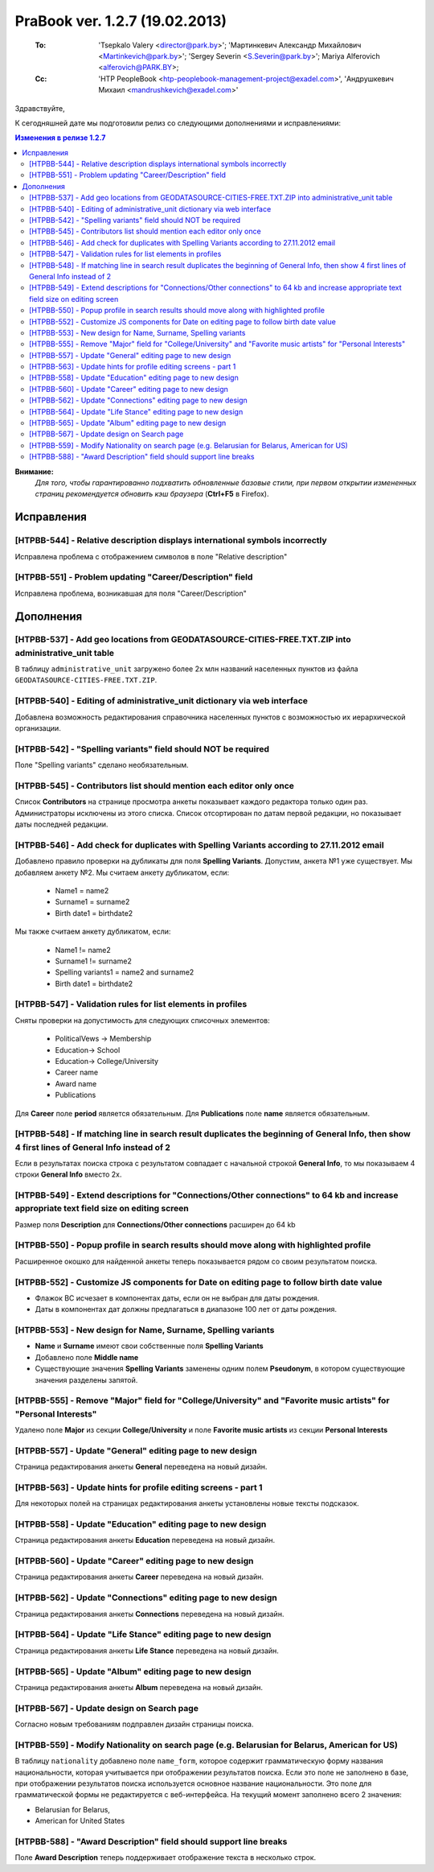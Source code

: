 ---------------------------------
PraBook ver. 1.2.7 (19.02.2013)
---------------------------------

    :To: 'Tsepkalo Valery <director@park.by>'; 'Мартинкевич Александр Михайлович <Martinkevich@park.by>'; 'Sergey Severin <S.Severin@park.by>'; Mariya Alferovich <alferovich@PARK.BY>; 
    :Cc: 'HTP PeopleBook <htp-peoplebook-management-project@exadel.com>', 'Андрушкевич Михаил <mandrushkevich@exadel.com>'

.. |to|  image:: file:///D:/album/freemind/forward.png

Здравствуйте,

К сегодняшней дате мы подготовили релиз со следующими дополнениями и исправлениями:

.. contents:: Изменения в релизе 1.2.7

**Внимание:**
    `Для того, чтобы гарантированно подхватить обновленные базовые стили,
    при первом открытии измененных страниц рекомендуется обновить кэш браузера` (**Ctrl+F5** в Firefox).

Исправления
-----------


[HTPBB-544] - Relative description displays international symbols incorrectly
=============================================================================

Исправлена проблема с отображением символов в поле "Relative description"

.. image:: images2/07/rel_desc.jpg
   :align: center


[HTPBB-551] - Problem updating "Career/Description" field
=========================================================

Исправлена проблема, возникавшая для поля "Career/Description"


Дополнения
----------

[HTPBB-537] - Add geo locations from GEODATASOURCE-CITIES-FREE.TXT.ZIP into administrative_unit table
=====================================================================================================

В таблицу ``administrative_unit`` загружено более 2х млн названий 
населенных пунктов из файла ``GEODATASOURCE-CITIES-FREE.TXT.ZIP``.

[HTPBB-540] - Editing of administrative_unit dictionary via web interface
=========================================================================

Добавлена возможность редактирования справочника населенных пунктов с возможностью их
иерархической организации.

.. image:: images2/07/adm_unit.jpg
   :align: center


[HTPBB-542] - "Spelling variants" field should NOT be required
==============================================================

Поле "Spelling variants" сделано необязательным.

[HTPBB-545] - Contributors list should mention each editor only once
====================================================================

Список **Contributors** на странице просмотра анкеты
показывает каждого редактора только один раз.
Администраторы исключены из этого списка.
Список отсортирован по датам первой редакции,
но показывает даты последней редакции.

.. image:: images2/07/contribs.jpg
   :align: center


[HTPBB-546] - Add check for duplicates with Spelling Variants according to 27.11.2012 email
===========================================================================================

Добавлено правило проверки на дубликаты для поля **Spelling Variants**. 
Допустим, анкета №1 уже существует. Мы добавляем анкету №2.
Мы считаем анкету дубликатом, если:

    - Name1 = name2
    - Surname1 = surname2
    - Birth date1 = birthdate2

Мы также считаем анкету дубликатом, если:
    
    - Name1 != name2
    - Surname1 != surname2
    - Spelling variants1 = name2 and surname2
    - Birth date1 = birthdate2


[HTPBB-547] - Validation rules for list elements in profiles
============================================================

Сняты проверки на допустимость для следующих списочных элементов:

    - PoliticalVews -> Membership
    - Education-> School
    - Education-> College/University
    - Career name
    - Award name
    - Publications
    
Для **Career** поле **period** является обязательным.
Для **Publications** поле **name** является обязательным.

[HTPBB-548] - If matching line in search result duplicates the beginning of General Info, then show 4 first lines of General Info instead of 2
==============================================================================================================================================

Если в результатах поиска строка с результатом совпадает с начальной строкой **General Info**,
то мы показываем 4 строки **General Info** вместо 2х.

.. image:: images2/07/pablo.jpg
   :align: center

[HTPBB-549] - Extend descriptions for "Connections/Other connections" to 64 kb and increase appropriate text field size on editing screen
=========================================================================================================================================

Размер поля **Description** для **Connections/Other connections** расширен до 64 kb

[HTPBB-550] - Popup profile in search results should move along with highlighted profile
========================================================================================

Расширенное окошко для найденной анкеты теперь показывается рядом со своим результатом поиска.

.. image:: images2/07/popup_profile.jpg
   :align: center

[HTPBB-552] - Customize JS components for Date on editing page to follow birth date value
=========================================================================================

- Флажок BC исчезает в компонентах даты, если он не выбран для даты рождения.
- Даты в компонентах дат должны предлагаться в диапазоне 100 лет от даты рождения.


[HTPBB-553] - New design for Name, Surname, Spelling variants
=============================================================

- **Name** и **Surname** имеют свои собственные поля **Spelling Variants**
- Добавлено поле **Middle name**
- Существующие значения **Spelling Variants** заменены одним полем **Pseudonym**, 
  в котором существующие значения разделены запятой.

.. image:: images2/07/sp_vars.jpg
   :align: center

[HTPBB-555] - Remove "Major" field for "College/University" and "Favorite music artists" for "Personal Interests"
=================================================================================================================

Удалено поле **Major** из секции **College/University** и поле **Favorite music artists** из секции **Personal Interests**

[HTPBB-557] - Update "General" editing page to new design
=========================================================

Страница редактирования анкеты **General** переведена на новый дизайн.

[HTPBB-563] - Update hints for profile editing screens - part 1
===============================================================

Для некоторых полей на страницах редактирования анкеты
установлены новые тексты подсказок.

.. image:: images2/07/general.jpg
   :align: center


[HTPBB-558] - Update "Education" editing page to new design
===========================================================

Страница редактирования анкеты **Education** переведена на новый дизайн.

.. image:: images2/07/education.jpg
   :align: center

[HTPBB-560] - Update "Career" editing page to new design
========================================================

Страница редактирования анкеты **Career** переведена на новый дизайн.

.. image:: images2/07/career.jpg
   :align: center

[HTPBB-562] - Update "Connections" editing page to new design
=============================================================

Страница редактирования анкеты **Connections** переведена на новый дизайн.

.. image:: images2/07/connections.jpg
   :align: center

[HTPBB-564] - Update "Life Stance" editing page to new design
=============================================================

Страница редактирования анкеты **Life Stance** переведена на новый дизайн.

.. image:: images2/07/stance.jpg
   :align: center

[HTPBB-565] - Update "Album" editing page to new design
=======================================================

Страница редактирования анкеты **Album** переведена на новый дизайн.

.. image:: images2/07/album.jpg
   :align: center

[HTPBB-567] - Update design on Search page
==========================================

Согласно новым требованиям подправлен дизайн страницы поиска.

.. image:: images2/07/search.jpg
   :align: center

[HTPBB-559] - Modify Nationality on search page (e.g. Belarusian for Belarus, American for US)
==============================================================================================

В таблицу ``nationality`` добавлено поле ``name_form``, которое 
содержит грамматическую форму названия национальности, которая
учитывается при отображении результатов поиска. Если это поле не заполнено в базе,
при отображении результатов поиска используется основное название национальности.
Это поле для грамматической формы не редактируется с веб-интерфейса.
На текущий момент заполнено всего 2 значения:

- Belarusian for Belarus, 
- American for United States

.. image:: images2/07/grammar.jpg
   :align: center


[HTPBB-588] - "Award Description" field should support line breaks
==================================================================

Поле **Award Description** теперь поддерживает отображение текста в несколько строк.

